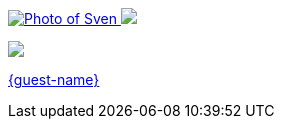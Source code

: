 [subs="attributes"]
++++
<footer>
	<div class="participant">
		<a href="https://github.com/sveneppe" title="Sven">
            <img src="{personal-image}" alt="Photo of Sven" class="logo">
        </a>
		<a href="{host-url}">
            <img src="{host-logo}" class="logo">
        </a>
		<div class="name"><p>
		</p></div>
	</div>

	<div class="participant">
		<a href="{guest-url}" title="{guest-name}"></a>
        <a href="{guest-logo-url}"><img src="{guest-logo}" class="logo"></a>
		<div class="name"><p>
			<a href="{guest-url}" title="{guest-name} website">{guest-name}</a>
		</p></div>
	</div>
</footer>
<!-- Just adding a footer does not work because reveal.js puts it into the slides and we couldn't get it out via CSS. So we move it via JavaScript. -->
<script>
	document.addEventListener('DOMContentLoaded', function () {
		document.body.appendChild(document.querySelector('footer'));
	})
</script>
++++
